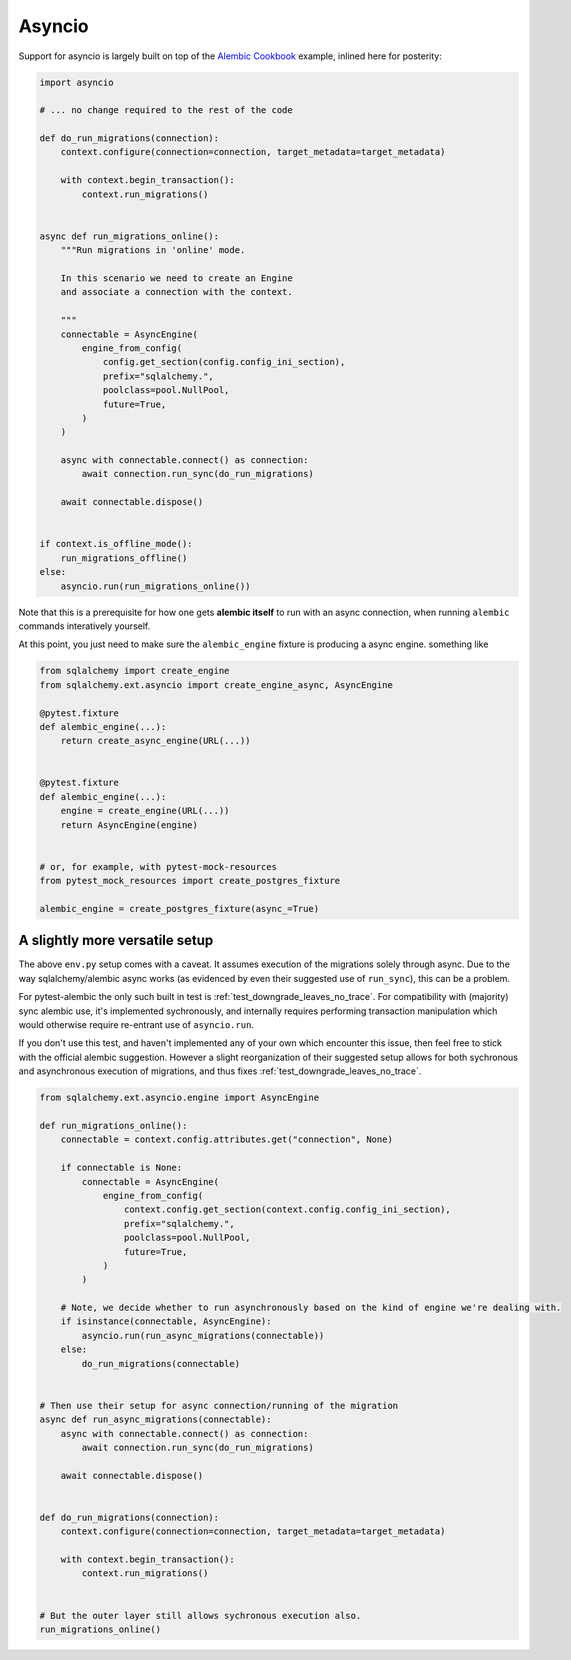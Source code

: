 Asyncio
=======

Support for asyncio is largely built on top of the `Alembic Cookbook`_ example,
inlined here for posterity:

.. code-block:: python

   import asyncio

   # ... no change required to the rest of the code
   
   def do_run_migrations(connection):
       context.configure(connection=connection, target_metadata=target_metadata)
   
       with context.begin_transaction():
           context.run_migrations()
   
   
   async def run_migrations_online():
       """Run migrations in 'online' mode.
   
       In this scenario we need to create an Engine
       and associate a connection with the context.
   
       """
       connectable = AsyncEngine(
           engine_from_config(
               config.get_section(config.config_ini_section),
               prefix="sqlalchemy.",
               poolclass=pool.NullPool,
               future=True,
           )
       )
   
       async with connectable.connect() as connection:
           await connection.run_sync(do_run_migrations)

       await connectable.dispose()
   
   
   if context.is_offline_mode():
       run_migrations_offline()
   else:
       asyncio.run(run_migrations_online())

Note that this is a prerequisite for how one gets **alembic itself** to run with an async
connection, when running ``alembic`` commands interatively yourself.

At this point, you just need to make sure the ``alembic_engine`` fixture is producing a async engine.
something like

.. code-block:: python

   from sqlalchemy import create_engine
   from sqlalchemy.ext.asyncio import create_engine_async, AsyncEngine

   @pytest.fixture
   def alembic_engine(...):
       return create_async_engine(URL(...))


   @pytest.fixture
   def alembic_engine(...):
       engine = create_engine(URL(...))
       return AsyncEngine(engine)


   # or, for example, with pytest-mock-resources
   from pytest_mock_resources import create_postgres_fixture

   alembic_engine = create_postgres_fixture(async_=True)


A slightly more versatile setup
-------------------------------
The above ``env.py`` setup comes with a caveat. It assumes execution of the migrations
solely through async. Due to the way sqlalchemy/alembic async works (as evidenced by
even their suggested use of ``run_sync``), this can be a problem.

For pytest-alembic the only such built in test is :ref:`test_downgrade_leaves_no_trace`.
For compatibility with (majority) sync alembic use, it's implemented sychronously, and internally
requires performing transaction manipulation which would otherwise require re-entrant use of
``asyncio.run``.

If you don't use this test, and haven't implemented any of your own which encounter this issue,
then feel free to stick with the official alembic suggestion. However a slight reorganization of
their suggested setup allows for both sychronous and asynchronous execution of migrations, and
thus fixes :ref:`test_downgrade_leaves_no_trace`.

.. code-block:: python

   from sqlalchemy.ext.asyncio.engine import AsyncEngine

   def run_migrations_online():
       connectable = context.config.attributes.get("connection", None)
   
       if connectable is None:
           connectable = AsyncEngine(
               engine_from_config(
                   context.config.get_section(context.config.config_ini_section),
                   prefix="sqlalchemy.",
                   poolclass=pool.NullPool,
                   future=True,
               )
           )
   
       # Note, we decide whether to run asynchronously based on the kind of engine we're dealing with.
       if isinstance(connectable, AsyncEngine):
           asyncio.run(run_async_migrations(connectable))
       else:
           do_run_migrations(connectable)
   
   
   # Then use their setup for async connection/running of the migration
   async def run_async_migrations(connectable):
       async with connectable.connect() as connection:
           await connection.run_sync(do_run_migrations)
   
       await connectable.dispose()
   
   
   def do_run_migrations(connection):
       context.configure(connection=connection, target_metadata=target_metadata)
   
       with context.begin_transaction():
           context.run_migrations()
   
   
   # But the outer layer still allows sychronous execution also.
   run_migrations_online()


.. _`Alembic Cookbook`: https://alembic.sqlalchemy.org/en/latest/cookbook.html#using-asyncio-with-alembic
